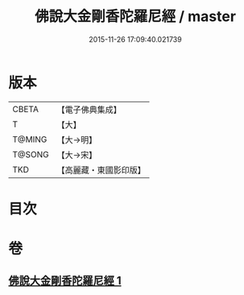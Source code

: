 #+TITLE: 佛說大金剛香陀羅尼經 / master
#+DATE: 2015-11-26 17:09:40.021739
* 版本
 |     CBETA|【電子佛典集成】|
 |         T|【大】     |
 |    T@MING|【大→明】   |
 |    T@SONG|【大→宋】   |
 |       TKD|【高麗藏・東國影印版】|

* 目次
* 卷
** [[file:KR6j0633_001.txt][佛說大金剛香陀羅尼經 1]]
